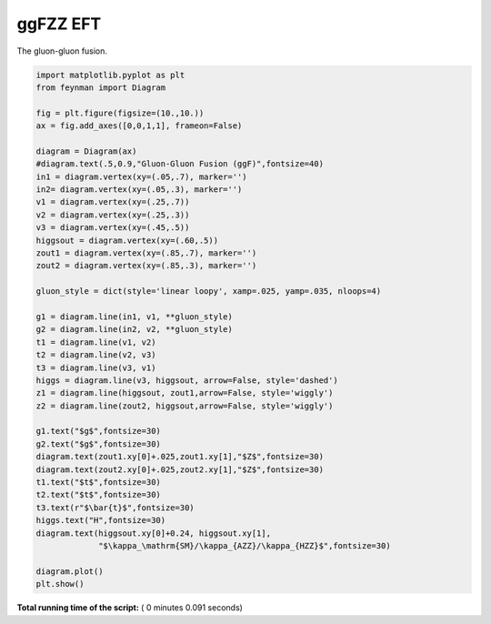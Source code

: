 

.. _sphx_glr_auto_examples_Particle_Physics_plot_ggFZZ_EFT.py:


ggFZZ EFT
=========

The gluon-gluon fusion.




.. image:: /auto_examples/Particle_Physics/images/sphx_glr_plot_ggFZZ_EFT_001.png
    :align: center





.. code-block:: python

    import matplotlib.pyplot as plt
    from feynman import Diagram

    fig = plt.figure(figsize=(10.,10.))
    ax = fig.add_axes([0,0,1,1], frameon=False)

    diagram = Diagram(ax)
    #diagram.text(.5,0.9,"Gluon-Gluon Fusion (ggF)",fontsize=40)
    in1 = diagram.vertex(xy=(.05,.7), marker='')
    in2= diagram.vertex(xy=(.05,.3), marker='')
    v1 = diagram.vertex(xy=(.25,.7))
    v2 = diagram.vertex(xy=(.25,.3))
    v3 = diagram.vertex(xy=(.45,.5))
    higgsout = diagram.vertex(xy=(.60,.5))
    zout1 = diagram.vertex(xy=(.85,.7), marker='')
    zout2 = diagram.vertex(xy=(.85,.3), marker='')

    gluon_style = dict(style='linear loopy', xamp=.025, yamp=.035, nloops=4)

    g1 = diagram.line(in1, v1, **gluon_style)
    g2 = diagram.line(in2, v2, **gluon_style)
    t1 = diagram.line(v1, v2)
    t2 = diagram.line(v2, v3)
    t3 = diagram.line(v3, v1)
    higgs = diagram.line(v3, higgsout, arrow=False, style='dashed')
    z1 = diagram.line(higgsout, zout1,arrow=False, style='wiggly')
    z2 = diagram.line(zout2, higgsout,arrow=False, style='wiggly')

    g1.text("$g$",fontsize=30)
    g2.text("$g$",fontsize=30)
    diagram.text(zout1.xy[0]+.025,zout1.xy[1],"$Z$",fontsize=30)
    diagram.text(zout2.xy[0]+.025,zout2.xy[1],"$Z$",fontsize=30)
    t1.text("$t$",fontsize=30)
    t2.text("$t$",fontsize=30)
    t3.text(r"$\bar{t}$",fontsize=30)
    higgs.text("H",fontsize=30)
    diagram.text(higgsout.xy[0]+0.24, higgsout.xy[1],
                 "$\kappa_\mathrm{SM}/\kappa_{AZZ}/\kappa_{HZZ}$",fontsize=30)

    diagram.plot()
    plt.show()

**Total running time of the script:** ( 0 minutes  0.091 seconds)



.. only :: html

 .. container:: sphx-glr-footer


  .. container:: sphx-glr-download

     :download:`Download Python source code: plot_ggFZZ_EFT.py <plot_ggFZZ_EFT.py>`



  .. container:: sphx-glr-download

     :download:`Download Jupyter notebook: plot_ggFZZ_EFT.ipynb <plot_ggFZZ_EFT.ipynb>`


.. only:: html

 .. rst-class:: sphx-glr-signature

    `Gallery generated by Sphinx-Gallery <https://sphinx-gallery.readthedocs.io>`_
